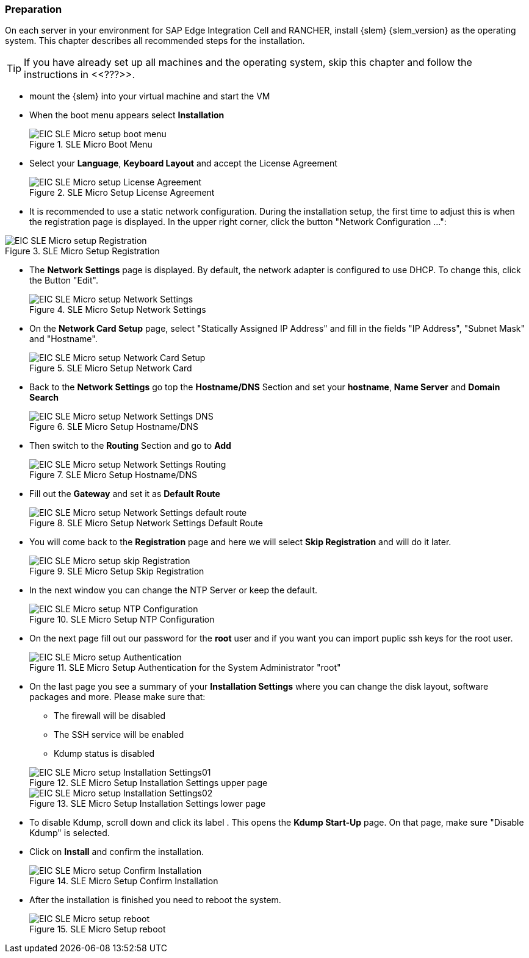 [#SLEMicro]

=== Preparation

On each server in your environment for SAP Edge Integration Cell and RANCHER, install {slem} {slem_version} as the operating system.
This chapter describes all recommended steps for the installation.

TIP: If you have already set up all machines and the operating system, 
skip this chapter and follow the instructions in <<???>>.

* mount the {slem} into your virtual machine and start the VM 
* When the boot menu appears select *Installation*
+
image::EIC_SLE_Micro_setup_boot_menu.png[title=SLE Micro Boot Menu,scaledwidth=99%]

* Select your *Language*, *Keyboard Layout* and accept the License Agreement
+
image::EIC_SLE_Micro_setup_License_Agreement.png[title=SLE Micro Setup License Agreement,scaledwidth=99%]

* It is recommended to use a static network configuration. 
During the installation setup, the first time to adjust this is when the registration page is displayed. 
In the upper right corner, click the button "Network Configuration ...":

image::EIC_SLE_Micro_setup_Registration.png[title=SLE Micro Setup Registration,scaledwidth=99%]

* The *Network Settings* page is displayed. By default, the network adapter is configured to use DHCP.
To change this, click the Button "Edit".
+
image::EIC_SLE_Micro_setup_Network_Settings.png[title=SLE Micro Setup Network Settings,scaledwidth=99%]

* On the *Network Card Setup* page, select "Statically Assigned IP Address" and fill in the fields "IP Address", "Subnet Mask" and "Hostname".
+
image::EIC_SLE_Micro_setup_Network_Card_Setup.png[title=SLE Micro Setup Network Card,scaledwidth=99%]

* Back to the *Network Settings* go top the *Hostname/DNS* Section and set your *hostname*, *Name Server* and *Domain Search*
+
image::EIC_SLE_Micro_setup_Network_Settings_DNS.png[title=SLE Micro Setup Hostname/DNS,scaledwidth=99%]

* Then switch to the *Routing* Section and go to *Add*
+
image::EIC_SLE_Micro_setup_Network_Settings_Routing.png[title=SLE Micro Setup Hostname/DNS,scaledwidth=99%]

* Fill out the *Gateway* and set it as *Default Route*
+
image::EIC_SLE_Micro_setup_Network_Settings_default_route.png[title=SLE Micro Setup Network Settings Default Route,scaledwidth=99%]

* You will come back to the *Registration* page and here we will select *Skip Registration* and will do it later.
+
image::EIC_SLE_Micro_setup_skip_Registration.png[title=SLE Micro Setup Skip Registration,scaledwidth=99%]

* In the next window you can change the NTP Server or keep the default.
+
image::EIC_SLE_Micro_setup_NTP_Configuration.png[title=SLE Micro Setup NTP Configuration,scaledwidth=99%]

* On the next page fill out our password for the *root* user and if you want you can import puplic ssh keys for the root user.
+
image::EIC_SLE_Micro_setup_Authentication.png[title=SLE Micro Setup Authentication for the System Administrator "root",scaledwidth=99%]

* On the last page you see a summary of your *Installation Settings* where you can change the disk layout, software packages and more. Please make sure that:

    ** The firewall will be disabled
    ** The SSH service will be enabled
    ** Kdump status is disabled

+
image::EIC_SLE_Micro_setup_Installation_Settings01.png[title=SLE Micro Setup Installation Settings upper page,scaledwidth=99%]
image::EIC_SLE_Micro_setup_Installation_Settings02.png[title=SLE Micro Setup Installation Settings lower page,scaledwidth=99%]

* To disable Kdump, scroll down and click its label . This opens the *Kdump Start-Up* page.
On that page, make sure "Disable Kdump" is selected.

* Click on *Install* and confirm the installation.
+
image::EIC_SLE_Micro_setup_Confirm_Installation.png[title=SLE Micro Setup Confirm Installation,scaledwidth=99%]

* After the installation is finished you need to reboot the system.
+
image::EIC_SLE_Micro_setup_reboot.png[title=SLE Micro Setup reboot,scaledwidth=99%]